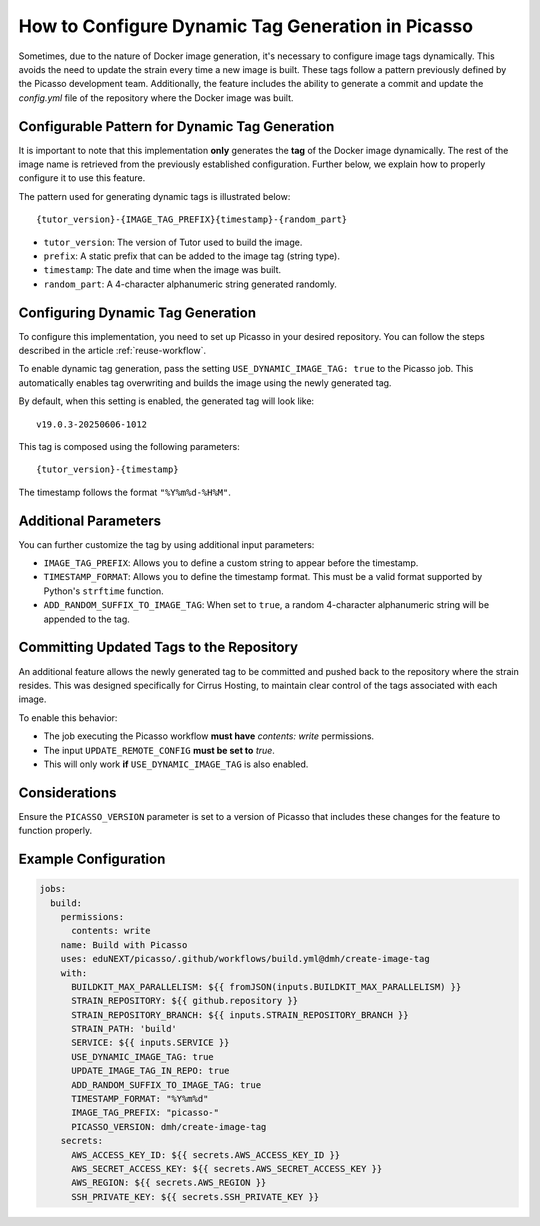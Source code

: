 How to Configure Dynamic Tag Generation in Picasso
===================================================

Sometimes, due to the nature of Docker image generation, it's necessary to configure image tags dynamically. This avoids the need to update the strain every time a new image is built. These tags follow a pattern previously defined by the Picasso development team. Additionally, the feature includes the ability to generate a commit and update the `config.yml` file of the repository where the Docker image was built.

Configurable Pattern for Dynamic Tag Generation
-----------------------------------------------

It is important to note that this implementation **only** generates the **tag** of the Docker image dynamically. The rest of the image name is retrieved from the previously established configuration. Further below, we explain how to properly configure it to use this feature.

The pattern used for generating dynamic tags is illustrated below:

::

    {tutor_version}-{IMAGE_TAG_PREFIX}{timestamp}-{random_part}

- ``tutor_version``: The version of Tutor used to build the image.
- ``prefix``: A static prefix that can be added to the image tag (string type).
- ``timestamp``: The date and time when the image was built.
- ``random_part``: A 4-character alphanumeric string generated randomly.

Configuring Dynamic Tag Generation
----------------------------------

To configure this implementation, you need to set up Picasso in your desired repository. You can follow the steps described in the article :ref:`reuse-workflow`.

To enable dynamic tag generation, pass the setting ``USE_DYNAMIC_IMAGE_TAG: true`` to the Picasso job. This automatically enables tag overwriting and builds the image using the newly generated tag.

By default, when this setting is enabled, the generated tag will look like:

::

    v19.0.3-20250606-1012

This tag is composed using the following parameters:

::

    {tutor_version}-{timestamp}

The timestamp follows the format ``"%Y%m%d-%H%M"``.

Additional Parameters
---------------------

You can further customize the tag by using additional input parameters:

- ``IMAGE_TAG_PREFIX``: Allows you to define a custom string to appear before the timestamp.
- ``TIMESTAMP_FORMAT``: Allows you to define the timestamp format. This must be a valid format supported by Python's ``strftime`` function.
- ``ADD_RANDOM_SUFFIX_TO_IMAGE_TAG``: When set to ``true``, a random 4-character alphanumeric string will be appended to the tag.

Committing Updated Tags to the Repository
-----------------------------------------

An additional feature allows the newly generated tag to be committed and pushed back to the repository where the strain resides. This was designed specifically for Cirrus Hosting, to maintain clear control of the tags associated with each image.

To enable this behavior:

- The job executing the Picasso workflow **must have** `contents: write` permissions.
- The input ``UPDATE_REMOTE_CONFIG`` **must be set to** `true`.
- This will only work **if** ``USE_DYNAMIC_IMAGE_TAG`` is also enabled.

Considerations
--------------

Ensure the ``PICASSO_VERSION`` parameter is set to a version of Picasso that includes these changes for the feature to function properly.

Example Configuration
---------------------

.. code-block:: yaml

    jobs:
      build:
        permissions:
          contents: write
        name: Build with Picasso
        uses: eduNEXT/picasso/.github/workflows/build.yml@dmh/create-image-tag
        with:
          BUILDKIT_MAX_PARALLELISM: ${{ fromJSON(inputs.BUILDKIT_MAX_PARALLELISM) }}
          STRAIN_REPOSITORY: ${{ github.repository }}
          STRAIN_REPOSITORY_BRANCH: ${{ inputs.STRAIN_REPOSITORY_BRANCH }}
          STRAIN_PATH: 'build'
          SERVICE: ${{ inputs.SERVICE }}
          USE_DYNAMIC_IMAGE_TAG: true
          UPDATE_IMAGE_TAG_IN_REPO: true
          ADD_RANDOM_SUFFIX_TO_IMAGE_TAG: true
          TIMESTAMP_FORMAT: "%Y%m%d"
          IMAGE_TAG_PREFIX: "picasso-"
          PICASSO_VERSION: dmh/create-image-tag
        secrets:
          AWS_ACCESS_KEY_ID: ${{ secrets.AWS_ACCESS_KEY_ID }}
          AWS_SECRET_ACCESS_KEY: ${{ secrets.AWS_SECRET_ACCESS_KEY }}
          AWS_REGION: ${{ secrets.AWS_REGION }}
          SSH_PRIVATE_KEY: ${{ secrets.SSH_PRIVATE_KEY }}
